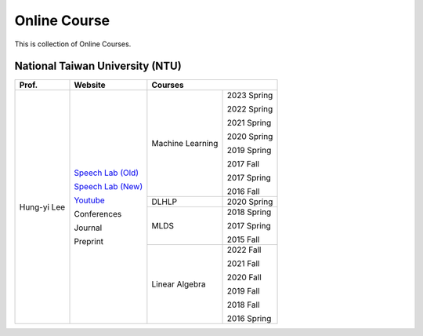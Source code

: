 Online Course
=============

This is collection of Online Courses.


National Taiwan University (NTU)
--------------------------------

+---------------+---------------------+------------------+-------------+
| Prof.         | Website             | Courses                        |
+===============+=====================+==================+=============+
| Hung-yi Lee   | `Speech Lab (Old)`_ | Machine Learning | 2023 Spring |
|               |                     |                  |             |
|               | `Speech Lab (New)`_ |                  | 2022 Spring |
|               |                     |                  |             |
|               | Youtube_            |                  | 2021 Spring |
|               |                     |                  |             |
|               | Conferences         |                  | 2020 Spring |
|               |                     |                  |             |
|               | Journal             |                  | 2019 Spring |
|               |                     |                  |             |
|               | Preprint            |                  | 2017 Fall   |
|               |                     |                  |             |
|               |                     |                  | 2017 Spring |
|               |                     |                  |             |
|               |                     |                  | 2016 Fall   |
|               |                     +------------------+-------------+
|               |                     | DLHLP            | 2020 Spring |
|               |                     +------------------+-------------+
|               |                     | MLDS             | 2018 Spring |
|               |                     |                  |             |
|               |                     |                  | 2017 Spring |
|               |                     |                  |             |
|               |                     |                  | 2015 Fall   |
|               |                     +------------------+-------------+
|               |                     | Linear Algebra   | 2022 Fall   |
|               |                     |                  |             |
|               |                     |                  | 2021 Fall   |
|               |                     |                  |             |
|               |                     |                  | 2020 Fall   |
|               |                     |                  |             |
|               |                     |                  | 2019 Fall   |
|               |                     |                  |             |
|               |                     |                  | 2018 Fall   |
|               |                     |                  |             |
|               |                     |                  | 2016 Spring |
+---------------+---------------------+------------------+-------------+

.. _Speech Lab (Old): https://speech.ee.ntu.edu.tw/~tlkagk/index.html
.. _Speech Lab (New): https://speech.ee.ntu.edu.tw/~hylee/index.php
.. _Youtube: https://www.youtube.com/channel/UC2ggjtuuWvxrHHHiaDH1dlQ/playlists

